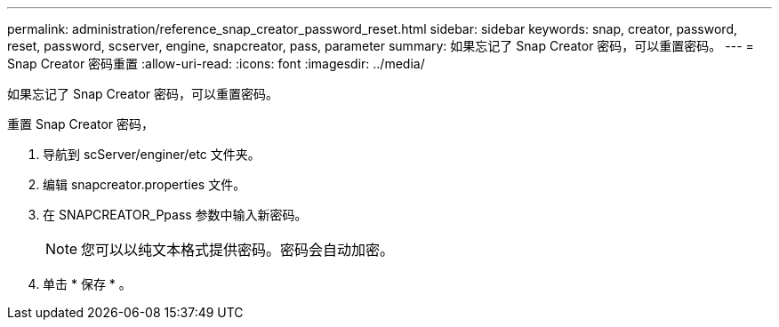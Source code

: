 ---
permalink: administration/reference_snap_creator_password_reset.html 
sidebar: sidebar 
keywords: snap, creator, password, reset, password, scserver, engine, snapcreator, pass, parameter 
summary: 如果忘记了 Snap Creator 密码，可以重置密码。 
---
= Snap Creator 密码重置
:allow-uri-read: 
:icons: font
:imagesdir: ../media/


[role="lead"]
如果忘记了 Snap Creator 密码，可以重置密码。

重置 Snap Creator 密码，

. 导航到 scServer/enginer/etc 文件夹。
. 编辑 snapcreator.properties 文件。
. 在 SNAPCREATOR_Ppass 参数中输入新密码。
+

NOTE: 您可以以纯文本格式提供密码。密码会自动加密。

. 单击 * 保存 * 。

